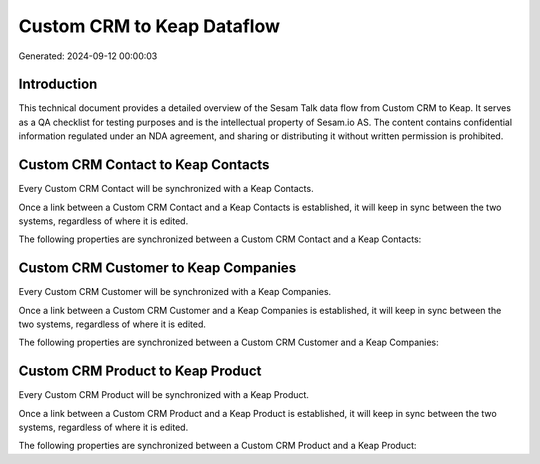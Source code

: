 ===========================
Custom CRM to Keap Dataflow
===========================

Generated: 2024-09-12 00:00:03

Introduction
------------

This technical document provides a detailed overview of the Sesam Talk data flow from Custom CRM to Keap. It serves as a QA checklist for testing purposes and is the intellectual property of Sesam.io AS. The content contains confidential information regulated under an NDA agreement, and sharing or distributing it without written permission is prohibited.

Custom CRM Contact to Keap Contacts
-----------------------------------
Every Custom CRM Contact will be synchronized with a Keap Contacts.

Once a link between a Custom CRM Contact and a Keap Contacts is established, it will keep in sync between the two systems, regardless of where it is edited.

The following properties are synchronized between a Custom CRM Contact and a Keap Contacts:

.. list-table::
   :header-rows: 1

   * - Custom CRM Contact Property
     - Keap Contacts Property
     - Keap Data Type


Custom CRM Customer to Keap Companies
-------------------------------------
Every Custom CRM Customer will be synchronized with a Keap Companies.

Once a link between a Custom CRM Customer and a Keap Companies is established, it will keep in sync between the two systems, regardless of where it is edited.

The following properties are synchronized between a Custom CRM Customer and a Keap Companies:

.. list-table::
   :header-rows: 1

   * - Custom CRM Customer Property
     - Keap Companies Property
     - Keap Data Type


Custom CRM Product to Keap Product
----------------------------------
Every Custom CRM Product will be synchronized with a Keap Product.

Once a link between a Custom CRM Product and a Keap Product is established, it will keep in sync between the two systems, regardless of where it is edited.

The following properties are synchronized between a Custom CRM Product and a Keap Product:

.. list-table::
   :header-rows: 1

   * - Custom CRM Product Property
     - Keap Product Property
     - Keap Data Type

